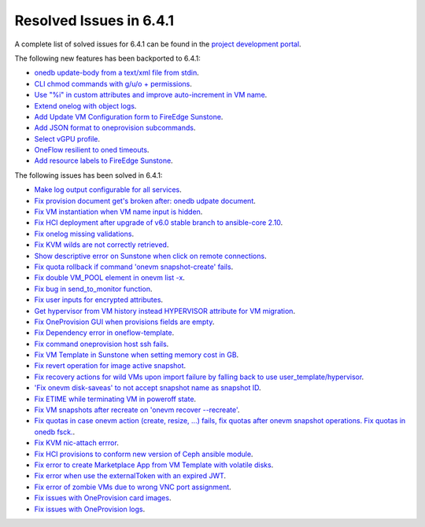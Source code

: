 .. _resolved_issues_641:

Resolved Issues in 6.4.1
--------------------------------------------------------------------------------


A complete list of solved issues for 6.4.1 can be found in the `project development portal <https://github.com/OpenNebula/one/milestone/60?closed=1>`__.

The following new features has been backported to 6.4.1:

- `onedb update-body from a text/xml file from stdin <https://github.com/OpenNebula/one/issues/4959>`__.
- `CLI chmod commands with g/u/o + permissions <https://github.com/OpenNebula/one/issues/5356>`__.
- `Use "%i" in custom attributes and improve auto-increment in VM name <https://github.com/OpenNebula/one/issues/2287>`__.
- `Extend onelog with object logs <https://github.com/OpenNebula/one/issues/5844>`__.
- `Add Update VM Configuration form to FireEdge Sunstone <https://github.com/OpenNebula/one/issues/5836>`__.
- `Add JSON format to oneprovision subcommands <https://github.com/OpenNebula/one/issues/5883>`__.
- `Select vGPU profile <https://github.com/OpenNebula/one/issues/5885>`__.
- `OneFlow resilient to oned timeouts <https://github.com/OpenNebula/one/issues/5814>`__.
- `Add resource labels to FireEdge Sunstone <https://github.com/OpenNebula/one/issues/5862>`__.

The following issues has been solved in 6.4.1:

- `Make log output configurable for all services <https://github.com/OpenNebula/one/issues/1149>`__.
- `Fix provision document get's broken after: onedb udpate document <https://github.com/OpenNebula/one/issues/5742>`__.
- `Fix VM instantiation when VM name input is hidden <https://github.com/OpenNebula/one/issues/5826>`__.
- `Fix HCI deployment after upgrade of v6.0 stable branch to ansible-core 2.10 <https://github.com/OpenNebula/one/issues/5840>`__.
- `Fix onelog missing validations <https://github.com/OpenNebula/one/issues/5843>`__.
- `Fix KVM wilds are not correctly retrieved <https://github.com/OpenNebula/one/issues/5846>`__.
- `Show descriptive error on Sunstone when click on remote connections <https://github.com/OpenNebula/one/issues/5851>`__.
- `Fix quota rollback if command 'onevm snapshot-create' fails <https://github.com/OpenNebula/one/issues/5852>`__.
- `Fix double VM_POOL element in onevm list -x <https://github.com/OpenNebula/one/issues/5858>`__.
- `Fix bug in send_to_monitor function <https://github.com/OpenNebula/one/issues/5855>`__.
- `Fix user inputs for encrypted attributes <https://github.com/OpenNebula/one/issues/5559>`__.
- `Get hypervisor from VM history instead HYPERVISOR attribute for VM migration <https://github.com/OpenNebula/one/issues/5854>`__.
- `Fix OneProvision GUI when provisions fields are empty <https://github.com/OpenNebula/one/issues/5840>`__.
- `Fix Dependency error in oneflow-template <https://github.com/OpenNebula/one/issues/5769>`__.
- `Fix command oneprovision host ssh fails <https://github.com/OpenNebula/one/issues/5815>`__.
- `Fix VM Template in Sunstone when setting memory cost in GB <https://github.com/OpenNebula/one/issues/5873>`__.
- `Fix revert operation for image active snapshot <https://github.com/OpenNebula/one/issues/3250>`__.
- `Fix recovery actions for wild VMs upon import failure by falling back to use user_template/hypervisor <https://github.com/OpenNebula/one/issues/5800>`__.
- `'Fix onevm disk-saveas' to not accept snapshot name as snapshot ID <https://github.com/OpenNebula/one/issues/5790>`__.
- `Fix ETIME while terminating VM in poweroff state <https://github.com/OpenNebula/one/issues/5874>`__.
- `Fix VM snapshots after recreate on 'onevm recover --recreate' <https://github.com/OpenNebula/one/issues/5450>`__.
- `Fix quotas in case onevm action (create, resize, ...) fails, fix quotas after onevm snapshot operations. Fix quotas in onedb fsck. <https://github.com/OpenNebula/one/issues/5867>`__.
- `Fix KVM nic-attach errror <https://github.com/OpenNebula/one/issues/5268>`__.
- `Fix HCI provisions to conform new version of Ceph ansible module <https://github.com/OpenNebula/one/issues/5876>`__.
- `Fix error to create Marketplace App from VM Template with volatile disks <https://github.com/OpenNebula/one/issues/5887>`__.
- `Fix error when use the externalToken with an expired JWT <https://github.com/OpenNebula/one/issues/5889>`__.
- `Fix error of zombie VMs due to wrong VNC port assignment <https://github.com/OpenNebula/one/issues/5834>`__.
- `Fix issues with OneProvision card images <https://github.com/OpenNebula/one/issues/5780>`__.
- `Fix issues with OneProvision logs <https://github.com/OpenNebula/one/issues/5780>`__.